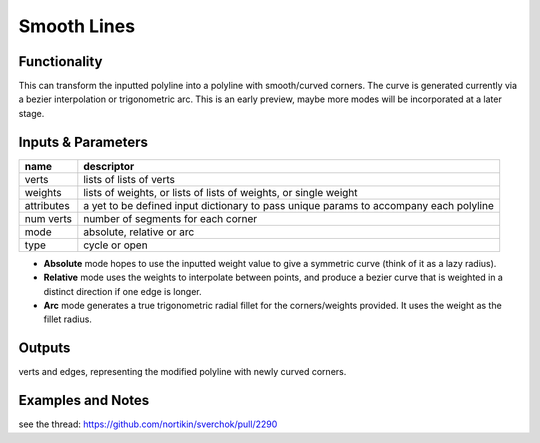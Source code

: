 Smooth Lines
============

.. image:: https://user-images.githubusercontent.com/14288520/191092102-eb710ef3-c4fd-4d27-8264-04712c0c4119.png
  :target: https://user-images.githubusercontent.com/14288520/191092102-eb710ef3-c4fd-4d27-8264-04712c0c4119.png

Functionality
-------------

This can transform the inputted polyline into a polyline with smooth/curved corners. The curve is generated currently via a bezier interpolation or trigonometric arc. This is an early preview, maybe more modes will be incorporated at a later stage.

.. image:: https://user-images.githubusercontent.com/14288520/198749423-c3afeac5-2cf2-43b4-9c04-298e22e6ca01.png
  :target: https://user-images.githubusercontent.com/14288520/198749423-c3afeac5-2cf2-43b4-9c04-298e22e6ca01.png

Inputs & Parameters
-------------------

+----------------+---------------------------------------------------------------------------------------+
| name           | descriptor                                                                            |
+================+=======================================================================================+
| verts          | lists of lists of verts                                                               |
+----------------+---------------------------------------------------------------------------------------+
| weights        | lists of weights, or lists of lists of weights, or single weight                      |
+----------------+---------------------------------------------------------------------------------------+
| attributes     | a yet to be defined input dictionary to pass unique params to accompany each polyline |
+----------------+---------------------------------------------------------------------------------------+
| num verts      | number of segments for each corner                                                    |
+----------------+---------------------------------------------------------------------------------------+
| mode           | absolute, relative or arc                                                             |
+----------------+---------------------------------------------------------------------------------------+
| type           | cycle or open                                                                         |
+----------------+---------------------------------------------------------------------------------------+

- **Absolute** mode hopes to use the inputted weight value to give a symmetric curve (think of it as a lazy radius).
- **Relative** mode uses the weights to interpolate between points, and produce a bezier curve that is weighted in a distinct direction if one edge is longer.
- **Arc** mode generates a true trigonometric radial fillet for the corners/weights provided. It uses the weight as the fillet radius.

.. image:: https://user-images.githubusercontent.com/14288520/198749905-0c3811a0-a9e7-490f-9038-9c5694a74569.png
  :target: https://user-images.githubusercontent.com/14288520/198749905-0c3811a0-a9e7-490f-9038-9c5694a74569.png

Outputs
-------

verts and edges, representing the modified polyline with newly curved corners.


Examples and Notes
------------------

see the thread:  https://github.com/nortikin/sverchok/pull/2290